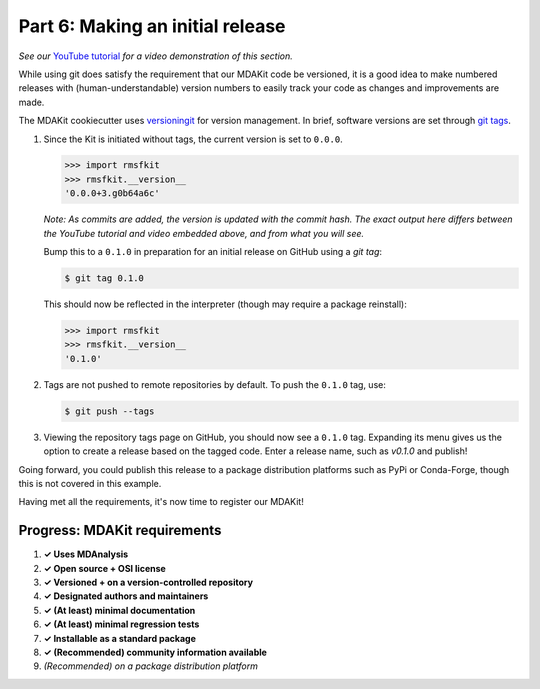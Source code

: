 *********************************
Part 6: Making an initial release
*********************************

*See our* `YouTube tutorial <https://www.youtube.com/watch?v=viCPUHkgSxg&t=247s>`_
*for a video demonstration of this section.*

While using git does satisfy the requirement that our MDAKit code be versioned,
it is a good idea to make numbered releases with (human-understandable) version
numbers to easily track your code as changes and improvements are made.

The MDAKit cookiecutter uses 
`versioningit <https://versioningit.readthedocs.io/en/stable/index.html>`_
for version management. In brief, software versions are set through 
`git tags <https://git-scm.com/book/en/v2/Git-Basics-Tagging>`_.

.. image:: ../../img/rmsftutorial/creating_a_release.gif
	:alt: Process for creating a release by making a tag

#. Since the Kit is initiated without tags, the current version is set to 
   ``0.0.0``. 

   .. code-block:: bash

	>>> import rmsfkit  
	>>> rmsfkit.__version__  
	'0.0.0+3.g0b64a6c'

   *Note: As commits are added, the version is updated with the commit hash. The
   exact output here differs between the YouTube tutorial and video embedded 
   above, and from what you will see.*

   Bump this to a ``0.1.0`` in preparation for an initial release on GitHub 
   using a `git tag`:

   .. code-block:: bash

	$ git tag 0.1.0

   This should now be reflected in the interpreter (though may require a package
   reinstall):

   .. code-block:: bash

	>>> import rmsfkit  
	>>> rmsfkit.__version__  
	'0.1.0'

#. Tags are not pushed to remote repositories by default. To push the ``0.1.0``
   tag, use:

   .. code-block:: bash

	$ git push --tags

#. Viewing the repository tags page on GitHub, you should now see a ``0.1.0`` 
   tag. Expanding its menu gives us the option to create a release based on the 
   tagged code. Enter a release name, such as `v0.1.0` and publish!

Going forward, you could publish this release to a package distribution 
platforms such as PyPi or Conda-Forge, though this is not covered in this 
example.

Having met all the requirements, it's now time to register our MDAKit!

Progress: MDAKit requirements
-----------------------------

#. **✓ Uses MDAnalysis**
#. **✓ Open source + OSI license**
#. **✓ Versioned + on a version-controlled repository**
#. **✓ Designated authors and maintainers**
#. **✓ (At least) minimal documentation**
#. **✓ (At least) minimal regression tests**
#. **✓ Installable as a standard package**
#. **✓ (Recommended) community information available**
#. *(Recommended) on a package distribution platform*

